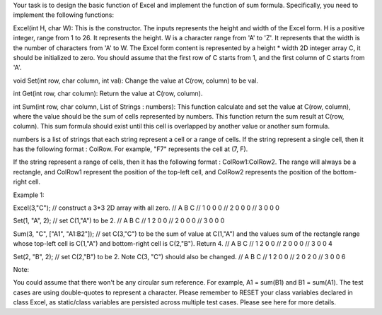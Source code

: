 Your task is to design the basic function of Excel and implement the
function of sum formula. Specifically, you need to implement the
following functions:

Excel(int H, char W): This is the constructor. The inputs represents the
height and width of the Excel form. H is a positive integer, range from
1 to 26. It represents the height. W is a character range from 'A' to
'Z'. It represents that the width is the number of characters from 'A'
to W. The Excel form content is represented by a height \* width 2D
integer array C, it should be initialized to zero. You should assume
that the first row of C starts from 1, and the first column of C starts
from 'A'.

void Set(int row, char column, int val): Change the value at C(row,
column) to be val.

int Get(int row, char column): Return the value at C(row, column).

int Sum(int row, char column, List of Strings : numbers): This function
calculate and set the value at C(row, column), where the value should be
the sum of cells represented by numbers. This function return the sum
result at C(row, column). This sum formula should exist until this cell
is overlapped by another value or another sum formula.

numbers is a list of strings that each string represent a cell or a
range of cells. If the string represent a single cell, then it has the
following format : ColRow. For example, "F7" represents the cell at (7,
F).

If the string represent a range of cells, then it has the following
format : ColRow1:ColRow2. The range will always be a rectangle, and
ColRow1 represent the position of the top-left cell, and ColRow2
represents the position of the bottom-right cell.

Example 1:

Excel(3,"C"); // construct a 3\*3 2D array with all zero. // A B C // 1
0 0 0 // 2 0 0 0 // 3 0 0 0

Set(1, "A", 2); // set C(1,"A") to be 2. // A B C // 1 2 0 0 // 2 0 0 0
// 3 0 0 0

Sum(3, "C", ["A1", "A1:B2"]); // set C(3,"C") to be the sum of value at
C(1,"A") and the values sum of the rectangle range whose top-left cell
is C(1,"A") and bottom-right cell is C(2,"B"). Return 4. // A B C // 1 2
0 0 // 2 0 0 0 // 3 0 0 4

Set(2, "B", 2); // set C(2,"B") to be 2. Note C(3, "C") should also be
changed. // A B C // 1 2 0 0 // 2 0 2 0 // 3 0 0 6

Note:

You could assume that there won't be any circular sum reference. For
example, A1 = sum(B1) and B1 = sum(A1). The test cases are using
double-quotes to represent a character. Please remember to RESET your
class variables declared in class Excel, as static/class variables are
persisted across multiple test cases. Please see here for more details.
